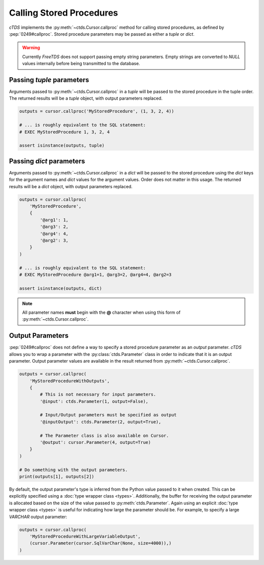 Calling Stored Procedures
=========================

*cTDS* implements the :py:meth:`~ctds.Cursor.callproc` method for calling stored
procedures, as defined by :pep:`0249#callproc`.
Stored procedure parameters may be passed as either a `tuple` or `dict`.

.. warning::

    Currently `FreeTDS` does not support passing empty string parameters. Empty strings
    are converted to `NULL` values internally before being transmitted to the database.


Passing `tuple` parameters
--------------------------

Arguments passed to :py:meth:`~ctds.Cursor.callproc` in a `tuple` will be passed
to the stored procedure in the tuple order. The returned results will be a
`tuple` object, with output parameters replaced.

.. code-block:: python

    outputs = cursor.callproc('MyStoredProcedure', (1, 3, 2, 4))

    # ... is roughly equivalent to the SQL statement:
    # EXEC MyStoredProcedure 1, 3, 2, 4

    assert isinstance(outputs, tuple)


Passing `dict` parameters
-------------------------

Arguments passed to :py:meth:`~ctds.Cursor.callproc` in a `dict` will be passed
to the stored procedure using the `dict` keys for the argument names and `dict`
values for the argument values. Order does not matter in this usage. The
returned results will be a `dict` object, with output parameters replaced.

.. code-block:: python

    outputs = cursor.callproc(
        'MyStoredProcedure',
        {
            '@arg1': 1,
            '@arg3': 2,
            '@arg4': 4,
            '@arg2': 3,
        }
    )

    # ... is roughly equivalent to the SQL statement:
    # EXEC MyStoredProcedure @arg1=1, @arg3=2, @arg4=4, @arg2=3

    assert isinstance(outputs, dict)


.. note::

    All parameter names **must** begin with the **@** character when using this
    form of :py:meth:`~ctds.Cursor.callproc`.


Output Parameters
-----------------

:pep:`0249#callproc` does not define a way to specify a stored procedure parameter
as an `output` parameter. `cTDS` allows you to wrap a parameter with the
:py:class:`ctds.Parameter` class in order to indicate that it is an output parameter.
Output parameter values are available in the result returned from
:py:meth:`~ctds.Cursor.callproc`.

.. code-block:: python

    outputs = cursor.callproc(
        'MyStoredProcedureWithOutputs',
        {
            # This is not necessary for input parameters.
            '@input': ctds.Parameter(1, output=False),

            # Input/Output parameters must be specified as output
            '@inputOutput': ctds.Parameter(2, output=True),

            # The Parameter class is also available on Cursor.
            '@output': cursor.Parameter(4, output=True)
        }
    )

    # Do something with the output parameters.
    print(outputs[1], outputs[2])


By default, the output parameter's type is inferred from the Python value
passed to it when created. This can be explicitly specified using a
:doc:`type wrapper class <types>`. Additionally, the buffer for receiving
the output parameter is allocated based on the size of the value passed to
:py:meth:`ctds.Parameter`. Again using an explicit
:doc:`type wrapper class <types>` is useful for indicating how large the
parameter should be. For example, to specify a large `VARCHAR` output
parameter:

.. code-block:: python

    outputs = cursor.callproc(
        'MyStoredProcedureWithLargeVariableOutput',
        (cursor.Parameter(cursor.SqlVarChar(None, size=4000)),)
    )
